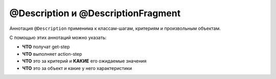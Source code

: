 @Description и @DescriptionFragment
====================================

Аннотация ``@Description`` применима к классам-шагам, критериям и произвольным объектам.

С помощью этих аннотаций можно указать:

- **ЧТО** получат get-step
- **ЧТО** выполняет action-step
- **ЧТО** это за критерий и **КАКИЕ** его ожидаемые значения
- **ЧТО** это за объект и какие у него характеристики

.. code-block:: java
   :caption: пример для класса-шага. Пример реализации ExampleGetParameterValue можно посмотреть :doc:`тут <parameter_string_presentation>`

   package org.my.pack;

   import ru.tinkoff.qa.neptune.core.api.steps.SequentialActionSupplier;
   import ru.tinkoff.qa.neptune.core.api.steps.SequentialGetStepSupplier;
   import ru.tinkoff.qa.neptune.core.api.steps.annotations.Description;
   import ru.tinkoff.qa.neptune.core.api.steps.annotations.DescriptionFragment;

   //Использование данной аннотации на уровне класса
   //присваивает название по умолчанию.
   //Может быть перекрыто на уровне класса-наследника
   //или собственного статического фабричного метода, см. ниже.
   @Description("Something with parameters [{a}, {b}, {c}]")
   //Название может быть как
   // статическим, так и динамическим. 
   // В случае с динамическим названием, параметры заключаются в {}
   public class MyStepClass 
       /*extends a subclass of SequentialGetStepSupplier, or SequentialActionSupplier*/
   {

       @DescriptionFragment("a") //значение, которое,
       //формирует динамическое название. Название фрагмента
       //должно соответствовать маске параметра, заключенного в {}
       private final Object a;
    
       @DescriptionFragment("b")
       private final Object b;

       //Строковое представление объекта не всегда бывает удобным для чтения.
       //Для таких случаев можно
       //использовать классы, реализующие интерфейс
       // ru.tinkoff.qa.neptune.core.api.steps.parameters.ParameterValueGetter
       @DescriptionFragment(value = "c", makeReadableBy = ExampleGetParameterValue.class)
       private final Object c;

       //пример присвоения названия на уровне метода
       @Description("Something else with parameters [{b}, {c}]")
       public static MyStepClass myStep(
               @DescriptionFragment(
                       value = "b",
                       makeReadableBy = ExampleGetParameterValue.class) boolean param,
               @DescriptionFragment("c") String param2)
       {
           return new MyStepClass(1, param, param2);
       }
   }

.. code-block:: java
   :caption: пример для util-класса, создающего объекты критериев

   package org.my.pack;

   import ru.tinkoff.qa.neptune.core.api.steps.Criteria;
   import ru.tinkoff.qa.neptune.core.api.steps.annotations.Description;
   import ru.tinkoff.qa.neptune.core.api.steps.annotations.DescriptionFragment;

   import static ru.tinkoff.qa.neptune.core.api.steps.Criteria.condition;

   public final class MyCriteriaLib {

       private MyCriteriaLib() {
           super();
       }

       //Для критериев присвоение названия с помощью аннотаций
       //работает только на уровне статических фабричных методов
       @Description("Some criteria with parameters: {param1}, {param2}")
       public static <T> Criteria<T> someCriteria(
               @DescriptionFragment(
                       value = "param1",
                       makeReadableBy = ExampleGetParameterValue.class) Object param1,
               @DescriptionFragment("param2") Object param2)
       {
           return condition(t -> /* предикат*/);
       }

       @Description("One more criteria with parameters: {param1}, {param2}")
       public static <T> Criteria<T> oneMoreCriteria(
               @DescriptionFragment("param1") Object param1,
               @DescriptionFragment("param2") Object param2) {
           return condition(t -> /* предикат*/);
       }
   }

.. code-block:: java
   :caption: пример для произвольного объекта. Данный механизм можно использовать, если требуется :doc:`интернационализация <./../../internationalization/internationalization>` объектов класса, который находится на поддержке и не входит в описанные выше примеры

   package org.my.pack;

   import ru.tinkoff.qa.neptune.core.api.steps.annotations.Description;

   import static ru.tinkoff.qa.neptune.core.api.localization.StepLocalization.translate;

   @Description("Some custom pojo")
   public class MyCustomObject {

       public String toString() {
           //Вызов метода, предназначенного для перевода/локализации
           return translate(this);
       }
   }




